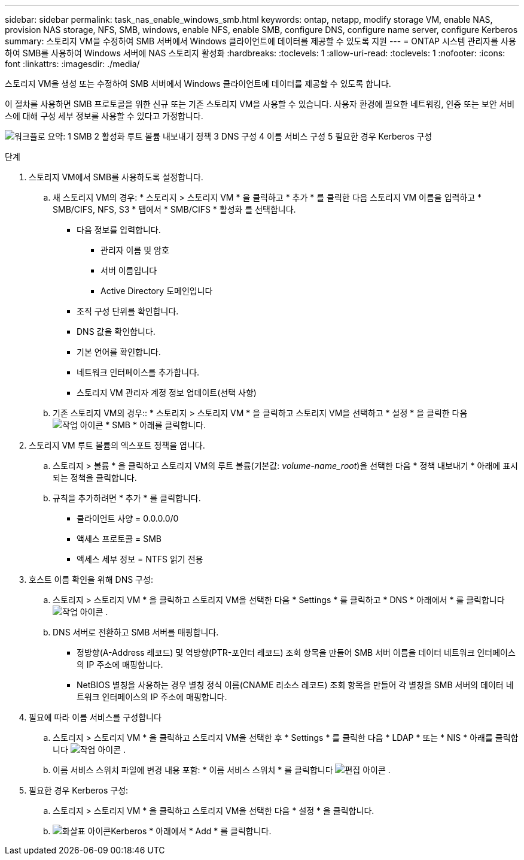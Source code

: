 ---
sidebar: sidebar 
permalink: task_nas_enable_windows_smb.html 
keywords: ontap, netapp, modify storage VM, enable NAS, provision NAS storage, NFS, SMB, windows, enable NFS, enable SMB, configure DNS, configure name server, configure Kerberos 
summary: 스토리지 VM을 수정하여 SMB 서버에서 Windows 클라이언트에 데이터를 제공할 수 있도록 지원 
---
= ONTAP 시스템 관리자를 사용하여 SMB를 사용하여 Windows 서버에 NAS 스토리지 활성화
:hardbreaks:
:toclevels: 1
:allow-uri-read: 
:toclevels: 1
:nofooter: 
:icons: font
:linkattrs: 
:imagesdir: ./media/


[role="lead"]
스토리지 VM을 생성 또는 수정하여 SMB 서버에서 Windows 클라이언트에 데이터를 제공할 수 있도록 합니다.

이 절차를 사용하면 SMB 프로토콜을 위한 신규 또는 기존 스토리지 VM을 사용할 수 있습니다. 사용자 환경에 필요한 네트워킹, 인증 또는 보안 서비스에 대해 구성 세부 정보를 사용할 수 있다고 가정합니다.

image:workflow_nas_enable_windows_smb.gif["워크플로 요약: 1 SMB 2 활성화 루트 볼륨 내보내기 정책 3 DNS 구성 4 이름 서비스 구성 5 필요한 경우 Kerberos 구성"]

.단계
. 스토리지 VM에서 SMB를 사용하도록 설정합니다.
+
.. 새 스토리지 VM의 경우: * 스토리지 > 스토리지 VM * 을 클릭하고 * 추가 * 를 클릭한 다음 스토리지 VM 이름을 입력하고 * SMB/CIFS, NFS, S3 * 탭에서 * SMB/CIFS * 활성화 를 선택합니다.
+
*** 다음 정보를 입력합니다.
+
**** 관리자 이름 및 암호
**** 서버 이름입니다
**** Active Directory 도메인입니다


*** 조직 구성 단위를 확인합니다.
*** DNS 값을 확인합니다.
*** 기본 언어를 확인합니다.
*** 네트워크 인터페이스를 추가합니다.
*** 스토리지 VM 관리자 계정 정보 업데이트(선택 사항)


.. 기존 스토리지 VM의 경우:: * 스토리지 > 스토리지 VM * 을 클릭하고 스토리지 VM을 선택하고 * 설정 * 을 클릭한 다음 image:icon_gear.gif["작업 아이콘"] * SMB * 아래를 클릭합니다.


. 스토리지 VM 루트 볼륨의 엑스포트 정책을 엽니다.
+
.. 스토리지 > 볼륨 * 을 클릭하고 스토리지 VM의 루트 볼륨(기본값: _volume-name_root_)을 선택한 다음 * 정책 내보내기 * 아래에 표시되는 정책을 클릭합니다.
.. 규칙을 추가하려면 * 추가 * 를 클릭합니다.
+
*** 클라이언트 사양 = 0.0.0.0/0
*** 액세스 프로토콜 = SMB
*** 액세스 세부 정보 = NTFS 읽기 전용




. 호스트 이름 확인을 위해 DNS 구성:
+
.. 스토리지 > 스토리지 VM * 을 클릭하고 스토리지 VM을 선택한 다음 * Settings * 를 클릭하고 * DNS * 아래에서 * 를 클릭합니다 image:icon_gear.gif["작업 아이콘"] .
.. DNS 서버로 전환하고 SMB 서버를 매핑합니다.
+
*** 정방향(A-Address 레코드) 및 역방향(PTR-포인터 레코드) 조회 항목을 만들어 SMB 서버 이름을 데이터 네트워크 인터페이스의 IP 주소에 매핑합니다.
*** NetBIOS 별칭을 사용하는 경우 별칭 정식 이름(CNAME 리소스 레코드) 조회 항목을 만들어 각 별칭을 SMB 서버의 데이터 네트워크 인터페이스의 IP 주소에 매핑합니다.




. 필요에 따라 이름 서비스를 구성합니다
+
.. 스토리지 > 스토리지 VM * 을 클릭하고 스토리지 VM을 선택한 후 * Settings * 를 클릭한 다음 * LDAP * 또는 * NIS * 아래를 클릭합니다 image:icon_gear.gif["작업 아이콘"] .
.. 이름 서비스 스위치 파일에 변경 내용 포함: * 이름 서비스 스위치 * 를 클릭합니다 image:icon_pencil.gif["편집 아이콘"] .


. 필요한 경우 Kerberos 구성:
+
.. 스토리지 > 스토리지 VM * 을 클릭하고 스토리지 VM을 선택한 다음 * 설정 * 을 클릭합니다.
.. image:icon_arrow.gif["화살표 아이콘"]Kerberos * 아래에서 * Add * 를 클릭합니다.



